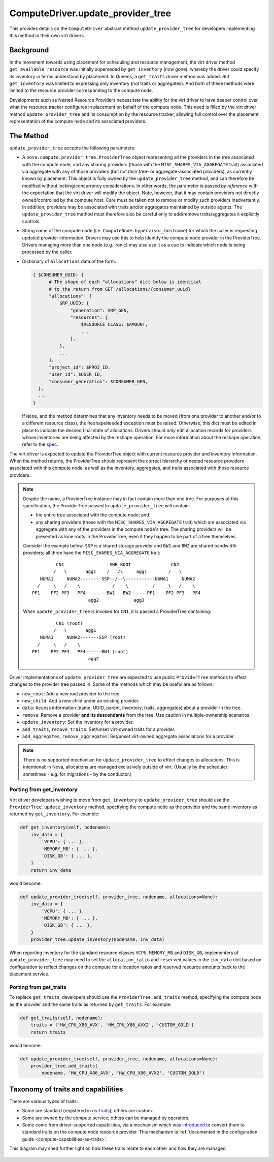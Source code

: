 ..
      Licensed under the Apache License, Version 2.0 (the "License"); you may
      not use this file except in compliance with the License. You may obtain
      a copy of the License at

          http://www.apache.org/licenses/LICENSE-2.0

      Unless required by applicable law or agreed to in writing, software
      distributed under the License is distributed on an "AS IS" BASIS, WITHOUT
      WARRANTIES OR CONDITIONS OF ANY KIND, either express or implied. See the
      License for the specific language governing permissions and limitations
      under the License.

====================================
 ComputeDriver.update_provider_tree
====================================

This provides details on the ``ComputeDriver`` abstract method
``update_provider_tree`` for developers implementing this method in their own
virt drivers.

Background
----------
In the movement towards using placement for scheduling and resource management,
the virt driver method ``get_available_resource`` was initially superseded by
``get_inventory`` (now gone), whereby the driver could specify its inventory in
terms understood by placement. In Queens, a ``get_traits`` driver method was
added. But ``get_inventory`` was limited to expressing only inventory (not
traits or aggregates). And both of these methods were limited to the resource
provider corresponding to the compute node.

Developments such as Nested Resource Providers necessitate the ability
for the virt driver to have deeper control over what the resource tracker
configures in placement on behalf of the compute node. This need is filled by
the virt driver method ``update_provider_tree`` and its consumption by the
resource tracker, allowing full control over the placement representation of
the compute node and its associated providers.

The Method
----------
``update_provider_tree`` accepts the following parameters:

* A ``nova.compute.provider_tree.ProviderTree`` object representing all the
  providers in the tree associated with the compute node, and any sharing
  providers (those with the ``MISC_SHARES_VIA_AGGREGATE`` trait) associated via
  aggregate with any of those providers (but not *their* tree- or
  aggregate-associated providers), as currently known by placement. This
  object is fully owned by the ``update_provider_tree`` method, and can
  therefore be modified without locking/concurrency considerations. In other
  words, the parameter is passed *by reference* with the expectation that the
  virt driver will modify the object. Note, however, that it may contain
  providers not directly owned/controlled by the compute host. Care must be
  taken not to remove or modify such providers inadvertently. In addition,
  providers may be associated with traits and/or aggregates maintained by
  outside agents. The ``update_provider_tree`` method must therefore also be
  careful only to add/remove traits/aggregates it explicitly controls.
* String name of the compute node (i.e. ``ComputeNode.hypervisor_hostname``)
  for which the caller is requesting updated provider information. Drivers may
  use this to help identify the compute node provider in the ProviderTree.
  Drivers managing more than one node (e.g. ironic) may also use it as a cue to
  indicate which node is being processed by the caller.
* Dictionary of ``allocations`` data of the form:

  .. code::

    { $CONSUMER_UUID: {
          # The shape of each "allocations" dict below is identical
          # to the return from GET /allocations/{consumer_uuid}
          "allocations": {
              $RP_UUID: {
                  "generation": $RP_GEN,
                  "resources": {
                      $RESOURCE_CLASS: $AMOUNT,
                      ...
                  },
              },
              ...
          },
          "project_id": $PROJ_ID,
          "user_id": $USER_ID,
          "consumer_generation": $CONSUMER_GEN,
      },
      ...
    }

  If ``None``, and the method determines that any inventory needs to be moved
  (from one provider to another and/or to a different resource class), the
  ``ReshapeNeeded`` exception must be raised. Otherwise, this dict must be
  edited in place to indicate the desired final state of allocations. Drivers
  should *only* edit allocation records for providers whose inventories are
  being affected by the reshape operation. For more information about the
  reshape operation, refer to the `spec <http://specs.openstack.org/openstack/
  nova-specs/specs/stein/approved/reshape-provider-tree.html>`_.

The virt driver is expected to update the ProviderTree object with current
resource provider and inventory information. When the method returns, the
ProviderTree should represent the correct hierarchy of nested resource
providers associated with this compute node, as well as the inventory,
aggregates, and traits associated with those resource providers.

.. note:: Despite the name, a ProviderTree instance may in fact contain more
          than one tree. For purposes of this specification, the ProviderTree
          passed to ``update_provider_tree`` will contain:

          * the entire tree associated with the compute node; and
          * any sharing providers (those with the ``MISC_SHARES_VIA_AGGREGATE``
            trait) which are associated via aggregate with any of the providers
            in the compute node's tree. The sharing providers will be
            presented as lone roots in the ProviderTree, even if they happen to
            be part of a tree themselves.

          Consider the example below. ``SSP`` is a shared storage provider and
          ``BW1`` and ``BW2`` are shared bandwidth providers; all three have
          the ``MISC_SHARES_VIA_AGGREGATE`` trait::

                     CN1                 SHR_ROOT               CN2
                    /   \       agg1    /   /\     agg1        /   \
               NUMA1     NUMA2--------SSP--/--\-----------NUMA1     NUMA2
              /     \   /    \            /    \         /     \   /    \
            PF1    PF2 PF3   PF4--------BW1   BW2------PF1    PF2 PF3   PF4
                                 agg2             agg3

          When ``update_provider_tree`` is invoked for ``CN1``, it is passed a
          ProviderTree containing::

                     CN1 (root)
                    /   \       agg1
               NUMA1     NUMA2-------SSP (root)
              /     \   /    \
            PF1    PF2 PF3   PF4------BW1 (root)
                                 agg2

Driver implementations of ``update_provider_tree`` are expected to use public
``ProviderTree`` methods to effect changes to the provider tree passed in.
Some of the methods which may be useful are as follows:

* ``new_root``: Add a new root provider to the tree.
* ``new_child``: Add a new child under an existing provider.
* ``data``: Access information (name, UUID, parent, inventory, traits,
  aggregates) about a provider in the tree.
* ``remove``: Remove a provider **and its descendants** from the tree. Use
  caution in multiple-ownership scenarios.
* ``update_inventory``: Set the inventory for a provider.
* ``add_traits``, ``remove_traits``: Set/unset virt-owned traits for a
  provider.
* ``add_aggregates``, ``remove_aggregates``: Set/unset virt-owned aggregate
  associations for a provider.

.. note:: There is no supported mechanism for ``update_provider_tree`` to
          effect changes to allocations. This is intentional: in Nova,
          allocations are managed exclusively outside of virt. (Usually by the
          scheduler; sometimes - e.g. for migrations - by the conductor.)

Porting from get_inventory
~~~~~~~~~~~~~~~~~~~~~~~~~~
Virt driver developers wishing to move from ``get_inventory`` to
``update_provider_tree`` should use the ``ProviderTree.update_inventory``
method, specifying the compute node as the provider and the same inventory as
returned by ``get_inventory``. For example:

.. code::

  def get_inventory(self, nodename):
      inv_data = {
          'VCPU': { ... },
          'MEMORY_MB': { ... },
          'DISK_GB': { ... },
      }
      return inv_data

would become:

.. code::

  def update_provider_tree(self, provider_tree, nodename, allocations=None):
      inv_data = {
          'VCPU': { ... },
          'MEMORY_MB': { ... },
          'DISK_GB': { ... },
      }
      provider_tree.update_inventory(nodename, inv_data)

When reporting inventory for the standard resource classes ``VCPU``,
``MEMORY_MB`` and ``DISK_GB``, implementers of ``update_provider_tree`` may
need to set the ``allocation_ratio`` and ``reserved`` values in the
``inv_data`` dict based on configuration to reflect changes on the compute
for allocation ratios and reserved resource amounts back to the placement
service.

Porting from get_traits
~~~~~~~~~~~~~~~~~~~~~~~
To replace ``get_traits``, developers should use the
``ProviderTree.add_traits`` method, specifying the compute node as the
provider and the same traits as returned by ``get_traits``. For example:

.. code::

  def get_traits(self, nodename):
      traits = ['HW_CPU_X86_AVX', 'HW_CPU_X86_AVX2', 'CUSTOM_GOLD']
      return traits

would become:

.. code::

  def update_provider_tree(self, provider_tree, nodename, allocations=None):
      provider_tree.add_traits(
          nodename, 'HW_CPU_X86_AVX', 'HW_CPU_X86_AVX2', 'CUSTOM_GOLD')

.. _taxonomy_of_traits_and_capabilities:

Taxonomy of traits and capabilities
-----------------------------------

There are various types of traits:

- Some are standard (registered in
  `os-traits <https://docs.openstack.org/os-traits/latest/>`_); others
  are custom.

- Some are owned by the compute service; others can be managed by
  operators.

- Some come from driver-supported capabilities, via a mechanism which
  was `introduced <https://review.opendev.org/538498>`_ to convert
  them to standard traits on the compute node resource provider.  This
  mechanism is :ref:`documented in the configuration guide
  <compute-capabilities-as-traits>`.

This diagram may shed further light on how these traits relate to each
other and how they are managed.

.. figure:: /_static/images/traits-taxonomy.svg
   :width: 800
   :alt: Venn diagram showing taxonomy of traits and capabilities

